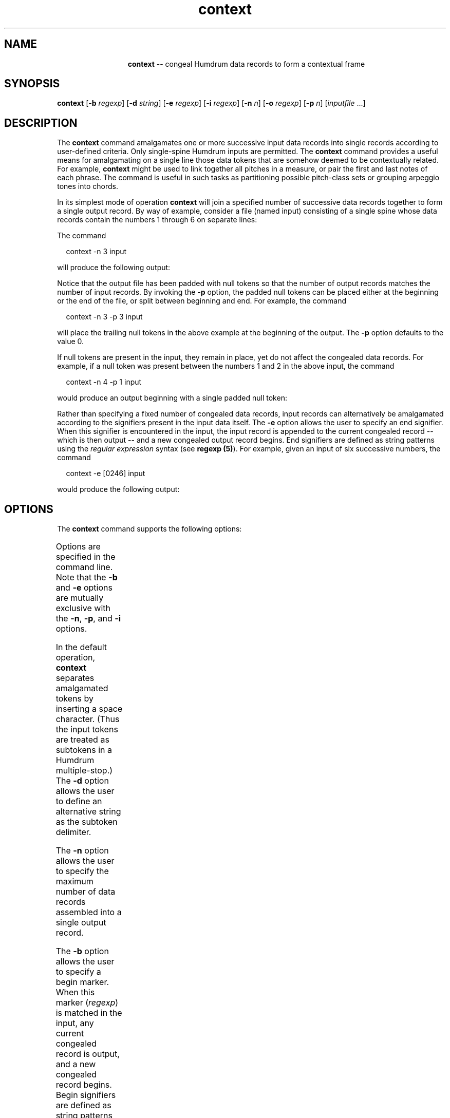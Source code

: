 \"    This documentation is copyright 1994 David Huron.
.TH context 1 "1994 Dec. 4"
.AT 3
.sp 2
.SH "NAME"
.in +2
.in +13
.ti -13
\fBcontext\fR  --  congeal Humdrum data records to form a contextual frame
.in -13
.in -2
.sp 1
.sp 1
.SH "SYNOPSIS"
.in +2
\fBcontext\fR [\fB-b \fIregexp\fR] [\fB-d \fIstring\fR] [\fB-e \fIregexp\fR] [\fB-i \fIregexp\fR] [\fB-n \fIn\fR] [\fB-o \fIregexp\fR] [\fB-p \fIn\fR] [\fIinputfile\fR ...]
.in -2
.sp 1
.sp 1
.SH "DESCRIPTION"
.in +2
The
.B "context"
command amalgamates one or more successive input data records into
single records according to user-defined criteria.
Only single-spine Humdrum inputs are permitted.
The
.B "context"
command provides a useful means for amalgamating on a single line
those data tokens that are somehow deemed to be contextually related.
For example,
.B "context"
might be used to link together all pitches in a measure,
or pair the first and last notes of each phrase.
The command is useful in such tasks as partitioning possible pitch-class sets
or grouping arpeggio tones into chords.
.sp 1
.sp 1
In its simplest mode of operation
.B "context"
will join a specified number of successive data records together
to form a single output record.
By way of example, consider a file (named \f(CRinput\fR) consisting of a single
spine whose data records contain the numbers 1 through 6 on separate lines:
.in +2
.sp 1
.TS
l l l l l.
**numbers
1
2
3
4
5
6
*-
.TE
.sp 1
.in -2
The command
.sp 1
.sp 1
.in +2
context -n 3 input
.in -2
.sp 1
.sp 1
will produce the following output:
.in +2
.sp 1
.TS
l.
**numbers
1 2 3
2 3 4
3 4 5
4 5 6
\.
\.
*-
.TE
.sp 1
.in -2
Notice that the output file has been padded with null tokens so that
the number of output records matches the number of input records.
By invoking the
.B "-p"
option, the padded null tokens can be placed either at the beginning or the
end of the file, or split between beginning and end.
For example, the command
.sp 1
.sp 1
.in +2
context -n 3 -p 3 input
.in -2
.sp 1
.sp 1
will place the trailing null tokens in the above example at the beginning
of the output.
The
.B "-p"
option defaults to the value 0.
.sp 1
.sp 1
If null tokens are present in the input, they remain in place,
yet do not affect the congealed data records.
For example, if a null token was present between the
numbers 1 and 2 in the above input, the command
.sp 1
.sp 1
.in +2
context -n 4 -p 1 input
.in -2
.sp 1
.sp 1
would produce an output beginning with a single padded null token:
.in +2
.sp 1
.TS
l.
**numbers
\.
1 2 3 4
\.
2 3 4 5
3 4 5 6
\.
\.
*-
.TE
.sp 1
.in -2
Rather than specifying a fixed number of congealed data records,
input records can alternatively be amalgamated according to the
signifiers present in the input data itself.
The
.B "-e"
option allows the user to specify an \(odend\(cd signifier.
When this signifier is encountered in the input,
the input record is appended to the current congealed record
-- which is then output -- and a new congealed output record begins.
End signifiers are defined as string patterns using the
.I "regular expression"
syntax (see \fBregexp (5)\fR).
For example, given an input of six successive numbers, the command
.sp 1
.sp 1
.in +2
context -e [0246] input
.in -2
.sp 1
.sp 1
would produce the following output:
.in +2
.sp 1
.TS
l.
**numbers
1 2
\.
3 4
\.
5 6
\.
*-
.TE
.sp 1
.in -2
.in -2
.SH "OPTIONS"
.in +2
The
.B "context"
command supports the following options:
.sp 1
.TS
l l.
\fB-b \fIregexp\fR	begin a new output record starting with token matching
	\fIregexp\fR
\fB-d \fIstring\fR	use \fIstring\fR as output delimiter for input records
	rather than the space character
\fB-e \fIregexp\fR	begin a new output record starting after token matching
	\fIregexp\fR
\fB-h\fR	displays a help screen summarizing the command syntax
\fB-i \fIregexp\fR	ignore any records matching \fIregexp\fR when counting
\fB-n \fIn\fR	amalgamate \fIn\fR input data records for each output record
\fB-o \fIregexp\fR	omit any records matching \fIregexp\fR from amalgamated
	output; do not count
\fB-p \fIn\fR	pad \fIn\fR (normally trailing) null tokens at the beginning of
	the output spine
.TE
.sp 1
Options are specified in the command line.
Note that the \fB-b\fR and \fB-e\fR options are mutually exclusive
with the \fB-n\fR, \fB-p\fR, and \fB-i\fR options.
.sp 1
.sp 1
In the default operation,
.B "context"
separates amalgamated tokens by inserting a space character.
(Thus the input tokens are treated as subtokens in a Humdrum multiple-stop.)
The
.B "-d"
option allows the user to define an alternative string as the
subtoken delimiter.
.sp 1
.sp 1
The
.B "-n"
option allows the user to specify the maximum number of data records
assembled into a single output record.
.sp 1
.sp 1
The
.B "-b"
option allows the user to specify a \(odbegin\(cd marker.
When this marker (\fIregexp\fR) is matched in the input,
any current congealed record is output, and a new congealed
record begins.
Begin signifiers are defined as string patterns using the
.I "regular expression"
syntax.
.sp 1
.sp 1
With the
.B "-e"
option, if
.B "context"
encounters a data record matching
.I "regexp"
then it appends the current input record to the current assembled output
record and begins assembling a new record with the following input record.
.sp 1
.sp 1
The
.B "-i"
option is used only with
.B "-n;"
it causes any data records matching
.I "regexp"
to be ignored in the counting of amalgamated tokens.
Such \(oduncounted\(cd records are nevertheless output.
.sp 1
.sp 1
The
.B "-o"
option causes data records matching
.I "regexp"
to be omitted from the output.
.sp 1
.sp 1
The
.B "-p"
option may be used in conjunction with \fB-n\fR.
Normally, the output from
.B "context -n"
is padded with trailing null tokens -- one fewer in number than
the value specified with \fB-n\fR.
The \fB-p \fIn\fR option causes \fIn\fR null tokens to be padded at the
.I "beginning"
of the output spine, rather than trailing at the end.
.sp 1
.sp 1
Note that tandem interpretations and comments are processed like null tokens;
they are merely echoed in the output in their appropriate position.
Note also that
.B "context"
automatically breaks a congealed output record whenever
it encounters a spine-path terminator or exclusive interpretation
in the input.
.in -2
.sp 1
.sp 1
.SH "EXAMPLES"
.in +2
The following excerpt from Edgar Var\o'e\(ga'se's
.I "Density 21.5 (1936)"
illustrates the use of
.B "context."
Consider the initial input:
.in +2
.sp 1
.TS
l.
!! Edgar Var\o'e\(ga'se, Density 21.5 (1936)
!! excerpt: mm.41-45
**kern
*MM72
\(eq41
(16f#
16e#
[8gn
2.g_
\(eq42
4g])
4r
4r
8r
(16f#
16e#
\(eq43
6gn)
(6e#
6f#
8g)
(8f#
12e#
12g
12dn
\(eq44
2a-)
(4an
8een
[8bb-
\(eq45
4bb-]
2.ccc#)
\(eq45
8r
*-
.TE
.sp 1
.in -2
A simple transformation would be to amalgamate successive data
records in overlapping groups of 3.
The following command:
.sp 1
.sp 1
.in +2
context -n 3 density
.in -2
.sp 1
.sp 1
would produce the following output:
.in +2
.sp 1
.TS
l.
!! Edgar Var\o'e\(ga'se, Density 21.5 (1936)
!! excerpt: mm.41-45
**kern
*MM72
\(eq41 (16f# 16e#
(16f# 16e# [8gn
16e# [8gn 2.g_
[8gn 2.g_ \(eq42
2.g_ \(eq42 4g])
\(eq42 4g]) 4r
4g]) 4r 4r
4r 4r 8r
4r 8r (16f#
8r (16f# 16e#
(16f# 16e# \(eq43
16e# \(eq43 6gn)
\(eq43 6gn) (6e#
6gn) (6e# 6f#
(6e# 6f# 8g)
6f# 8g) (8f#
8g) (8f# 12e#
(8f# 12e# 12g
12e# 12g 12dn
12g 12dn \(eq44
12dn \(eq44 2a-)
\(eq44 2a-) (4an
2a-) (4an 8een
(4an 8een [8bb-
8een [8bb- \(eq45
[8bb- \(eq45 4bb-]
\(eq45 4bb-] 2.ccc#)
4bb-] 2.ccc#) \(eq45
2.ccc#) \(eq45 8r
\.
\.
*-
.TE
.sp 1
.in -2
Notice once again that the input and output have the same number of records.
Preserving the structure in this way allows the user to
coordinate the contextual output with the original input using the
.B "assemble"
command.
.sp 1
.sp 1
A more useful transformation might amalgamate successive data
records in overlapping groups of 3
.I "notes;"
that is rests and barlines should be ignored.
The following command causes input records containing either an equals-sign
or the letter `r' to be ignored when counting the number of amalgamated
data records:
.sp 1
.sp 1
.in +2
context -n 3 -i [=r] density
.in -2
.sp 1
.sp 1
The input and corresponding output are given in the left
and right spines below:
.in +2
.sp 1
.TS
l s
l s
l l.
!! Edgar Var\o'e\(ga'se, Density 21.5 (1936)
!! excerpt: mm.41-45
**kern	**kern
*MM72	*MM72
\(eq41	\(eq41 (16f# 16e# [8gn
(16f#	(16f# 16e# [8gn
16e#	16e# [8gn 2.g_
[8gn	[8gn 2.g_ \(eq42 4g])
2.g_	2.g_ \(eq42 4g]) 4r 4r 8r (16f#
\(eq42	\(eq42 4g]) 4r 4r 8r (16f# 16e#
4g])	4g]) 4r 4r 8r (16f# 16e#
4r	4r 4r 8r (16f# 16e# \(eq43 6gn)
4r	4r 8r (16f# 16e# \(eq43 6gn)
8r	8r (16f# 16e# \(eq43 6gn)
(16f#	(16f# 16e# \(eq43 6gn)
16e#	16e# \(eq43 6gn) (6e#
\(eq43	\(eq43 6gn) (6e# 6f#
6gn)	6gn) (6e# 6f#
(6e#	(6e# 6f# 8g)
6f#	6f# 8g) (8f#
8g)	8g) (8f# 12e#
(8f#	(8f# 12e# 12g
12e#	12e# 12g 12dn
12g	12g 12dn \(eq44 2a-)
12dn	12dn \(eq44 2a-) (4an
\(eq44	\(eq44 2a-) (4an 8een
2a-)	2a-) (4an 8een
(4an	(4an 8een [8bb-
8een	8een [8bb- \(eq45 4bb-]
[8bb-	[8bb- \(eq45 4bb-] 2.ccc#)
\(eq45	.
4bb-]	.
2.ccc#)	.
\(eq45	.
8r	.
*-	*-
.TE
.sp 1
.in -2
Notice that as the end of the file is approached,
.B "context"
will continue amalgamating data records until it
is no longer able to satisfy the amalgamating criteria.
If unable to complete an output record,
.B "context"
will output a null token.
.sp 1
.sp 1
If the above command had used the
.B "-o"
rather than the
.B "-i"
option, all of the rests and barlines would have been omitted
from the output.
Otherwise, the output would be the same as given above.
.sp 1
.sp 1
A more musically useful partitioning of Var\o'e\(ga'se's
work might be based on slur markings.
The following command uses open- and closed-slur markings
to demarcate the contextual outputs;
(note the need to escape the parentheses since they are regular expression
metacharacters).
.sp 1
.sp 1
.in +2
context -b '\\(' -e '\\)' -o '[=r]' density
.in -2
.sp 1
.sp 1
Notice that the ensuing output (shown below) pads the output with
null tokens in order to maintain the same
number of data records as the original input.
(An output such as the following might be used as input to
a command sequence such as \fBpc -x | pcset\fR).
.in +2
.sp 1
.TS
l.
!! Edgar Var\o'e\(ga'se, Density 21.5 (1936)
!! excerpt: mm.41-45
**kern
*MM72
\.
(16f# 16e# [8gn 2.g_ 4g])
\.
\.
\.
\.
\.
\.
\.
\.
(16f# 16e# 6gn)
\.
\.
\.
(6e# 6f# 8g)
\.
\.
(8f# 12e# 12g 12dn 2a-)
\.
\.
\.
\.
\.
(4an 8een [8bb- 4bb-] 2.ccc#)
\.
\.
\.
\.
\.
\.
\.
*-
.TE
.sp 1
.in -2
If there were any notes not embraced within a slur,
the above command would have caused them to be output on
their own line.
.in -2
.sp 1
.sp 1
.SH "PORTABILITY"
.in +2
\s-1DOS\s+1 2.0 and up, with the \s-1MKS\s+1 Toolkit.
\s-1OS/2\s+1 with the \s-1MKS\s+1 Toolkit.
\s-1UNIX\s+1 systems supporting the
.I "Korn"
shell or
.I "Bourne"
shell command interpreters, and revised
.I "awk"
(1985).
.in -2
.sp 1
.sp 1
.SH "SEE ALSO"
.in +2
\fBcontext\fR (1), \fBgrep\fR (\s-1UNIX\s+1),
\fBnf\fR (1), \fBpatt\fR (1),
\fBpattern\fR (1), \fBpcset\fR (1)
.in -2
.sp 1
.sp 1
.SH "WARNINGS"
.in +2
The \fB-b\fR and \fB-e\fR options are mutually exclusive
with the \fB-n\fR, \fB-p\fR, and \fB-i\fR options.
.in -2
